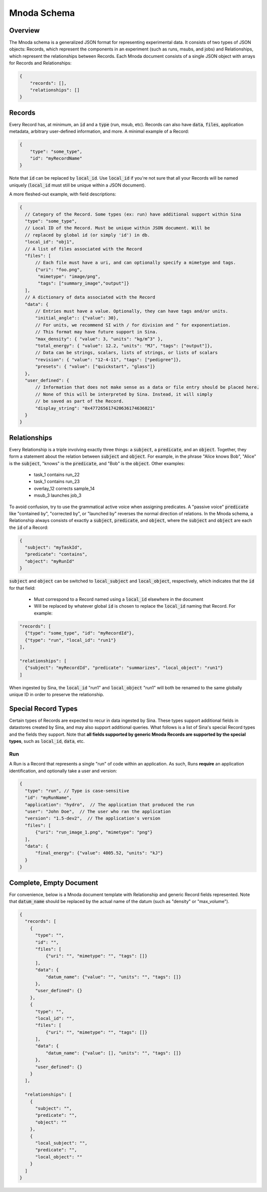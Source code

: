 .. _mnoda:

Mnoda Schema
============

Overview
--------

The Mnoda schema is a generalized JSON format for representing experimental data.
It consists of two types of JSON objects: Records, which represent the components in
an experiment (such as runs, msubs, and jobs) and Relationships, which represent
the relationships between Records. Each Mnoda document consists of a single JSON
object with arrays for Records and Relationships:

.. code-block:: javascript

    {
        "records": [],
        "relationships": []
    }


Records
-------

Every Record has, at minimum, an :code:`id` and a :code:`type` (run, msub,
etc). Records can also have :code:`data`, :code:`files`,
application metadata, arbitrary user-defined information, and more.
A minimal example of a Record:

.. code-block:: javascript

    {
        "type": "some_type",
        "id": "myRecordName"
    }

Note that :code:`id` can be replaced by :code:`local_id`. Use :code:`local_id`
if you're not sure that all your Records will be named uniquely (:code:`local_id` must
still be unique within a JSON document).

A more fleshed-out example, with field descriptions:

.. code-block:: javascript

    {
      // Category of the Record. Some types (ex: run) have additional support within Sina
      "type": "some_type",
      // Local ID of the Record. Must be unique within JSON document. Will be
      // replaced by global id (or simply 'id') in db.
      "local_id": "obj1",
      // A list of files associated with the Record
      "files": [
          // Each file must have a uri, and can optionally specify a mimetype and tags.
          {"uri": "foo.png",
           "mimetype": "image/png",
           "tags": ["summary_image","output"]}
      ],
      // A dictionary of data associated with the Record
      "data": {
          // Entries must have a value. Optionally, they can have tags and/or units.
          "initial_angle":: {"value": 30},
          // For units, we recommend SI with / for division and ^ for exponentiation.
          // This format may have future support in Sina.
          "max_density": { "value": 3, "units": "kg/m^3" },
          "total_energy": { "value": 12.2, "units": "MJ", "tags": ["output"]},
          // Data can be strings, scalars, lists of strings, or lists of scalars
          "revision": { "value": "12-4-11", "tags": ["pedigree"]},
          "presets": { "value": ["quickstart", "glass"]}
      },
      "user_defined": {
          // Information that does not make sense as a data or file entry should be placed here.
          // None of this will be interpreted by Sina. Instead, it will simply
          // be saved as part of the Record.
          "display_string": "0x477265617420636174636821"
      }
    }


Relationships
-------------

Every Relationship is a triple involving exactly three things: a :code:`subject`,
a :code:`predicate`, and an :code:`object`. Together, they form a statement about the relation between
:code:`subject` and :code:`object`. For example, in the phrase "Alice knows Bob", "Alice" is
the :code:`subject`, "knows" is the :code:`predicate`, and "Bob" is the :code:`object`. Other examples:

  * task_1 contains run_22
  * task_1 contains run_23
  * overlay_12 corrects sample_14
  * msub_3 launches job_3

To avoid confusion, try to use the grammatical active voice when assigning predicates.
A "passive voice" :code:`predicate` like "contained by", "corrected by", or
"launched by" reverses the normal direction of relations. In the Mnoda schema,
a Relationship always consists of exactly a :code:`subject`,
:code:`predicate`, and :code:`object`, where the :code:`subject` and :code:`object`
are each the :code:`id` of a Record:

.. code-block:: javascript

    {
      "subject": "myTaskId",
      "predicate": "contains",
      "object": "myRunId"
    }

:code:`subject` and :code:`object` can be switched to :code:`local_subject`
and :code:`local_object`, respectively, which indicates that the :code:`id` for that field:

  * Must correspond to a Record named using a :code:`local_id` elsewhere in the document
  * Will be replaced by whatever global :code:`id` is chosen to replace the :code:`local_id` naming that Record. For example:

.. code-block:: javascript

    "records": [
      {"type": "some_type", "id": "myRecordId"},
      {"type": "run", "local_id": "run1"}
    ],

    "relationships": [
      {"subject": "myRecordId", "predicate": "summarizes", "local_object": "run1"}
    ]

When ingested by Sina, the :code:`local_id` "run1" and :code:`local_object` "run1" will both be renamed
to the same globally unique ID in order to preserve the relationship.


Special Record Types
--------------------

Certain types of Records are expected to recur in data ingested by Sina.
These types support additional fields in datastores created by Sina, and
may also support additional queries. What follows is a list of Sina's
special Record types and the fields they support. Note that **all
fields supported by generic Mnoda Records are supported by the special types**,
such as :code:`local_id`, :code:`data`, etc.

Run
~~~

A Run is a Record that represents a single "run" of code within an application.
As such, Runs **require** an application identification, and optionally take
a user and version:

.. code-block:: javascript

    {
      "type": "run", // Type is case-sensitive
      "id": "myRunName",
      "application": "hydro",  // The application that produced the run
      "user": "John Doe",  // The user who ran the application
      "version": "1.5-dev2",  // The application's version
      "files": [
          {"uri": "run_image_1.png", "mimetype": "png"}
      ],
      "data": {
          "final_energy": {"value": 4005.52, "units": "kJ"}
      }
    }


Complete, Empty Document
------------------------

For convenience, below is a Mnoda document template with Relationship and generic
Record fields represented. Note that :code:`datum_name` should be replaced by the
actual name of the datum (such as "density" or "max_volume").

.. code-block:: javascript

    {
      "records": [
        {
          "type": "",
          "id": "",
          "files": [
              {"uri": "", "mimetype": "", "tags": []}
          ],
          "data": {
              "datum_name": {"value": "", "units": "", "tags": []}
          },
          "user_defined": {}
        },
        {
          "type": "",
          "local_id": "",
          "files": [
              {"uri": "", "mimetype": "", "tags": []}
          ],
          "data": {
              "datum_name": {"value": [], "units": "", "tags": []}
          },
          "user_defined": {}
        }
      ],

      "relationships": [
        {
          "subject": "",
          "predicate": "",
          "object": ""
        },
        {
          "local_subject": "",
          "predicate": "",
          "local_object": ""
        }
      ]
    }
